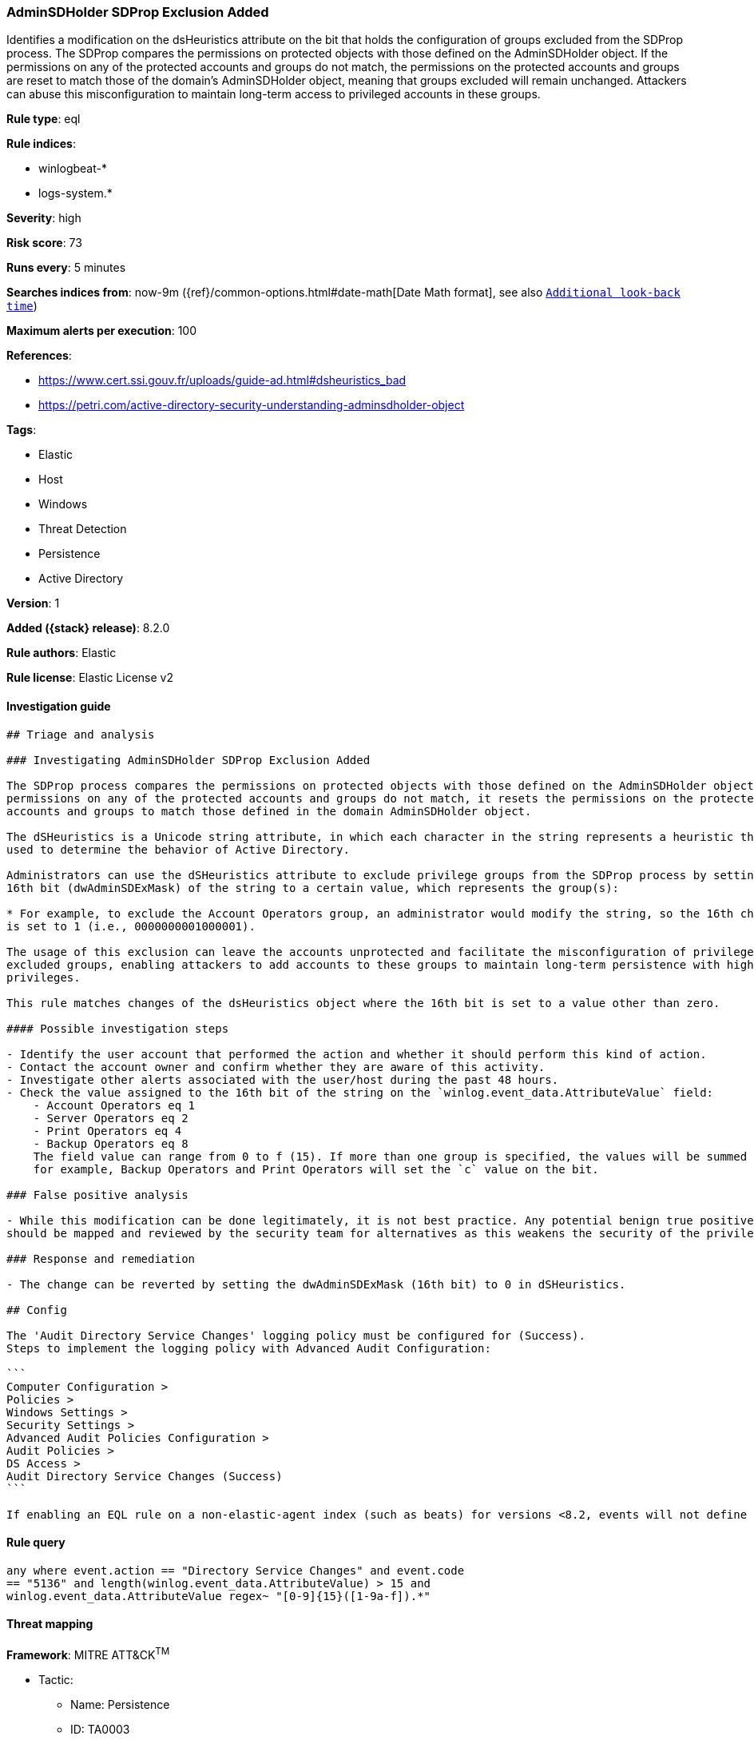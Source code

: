 [[adminsdholder-sdprop-exclusion-added]]
=== AdminSDHolder SDProp Exclusion Added

Identifies a modification on the dsHeuristics attribute on the bit that holds the configuration of groups excluded from the SDProp process. The SDProp compares the permissions on protected objects with those defined on the AdminSDHolder object. If the permissions on any of the protected accounts and groups do not match, the permissions on the protected accounts and groups are reset to match those of the domain's AdminSDHolder object, meaning that groups excluded will remain unchanged. Attackers can abuse this misconfiguration to maintain long-term access to privileged accounts in these groups.

*Rule type*: eql

*Rule indices*:

* winlogbeat-*
* logs-system.*

*Severity*: high

*Risk score*: 73

*Runs every*: 5 minutes

*Searches indices from*: now-9m ({ref}/common-options.html#date-math[Date Math format], see also <<rule-schedule, `Additional look-back time`>>)

*Maximum alerts per execution*: 100

*References*:

* https://www.cert.ssi.gouv.fr/uploads/guide-ad.html#dsheuristics_bad
* https://petri.com/active-directory-security-understanding-adminsdholder-object

*Tags*:

* Elastic
* Host
* Windows
* Threat Detection
* Persistence
* Active Directory

*Version*: 1

*Added ({stack} release)*: 8.2.0

*Rule authors*: Elastic

*Rule license*: Elastic License v2

==== Investigation guide


[source,markdown]
----------------------------------
## Triage and analysis

### Investigating AdminSDHolder SDProp Exclusion Added

The SDProp process compares the permissions on protected objects with those defined on the AdminSDHolder object. If the
permissions on any of the protected accounts and groups do not match, it resets the permissions on the protected
accounts and groups to match those defined in the domain AdminSDHolder object.

The dSHeuristics is a Unicode string attribute, in which each character in the string represents a heuristic that is
used to determine the behavior of Active Directory.

Administrators can use the dSHeuristics attribute to exclude privilege groups from the SDProp process by setting the
16th bit (dwAdminSDExMask) of the string to a certain value, which represents the group(s):

* For example, to exclude the Account Operators group, an administrator would modify the string, so the 16th character
is set to 1 (i.e., 0000000001000001).

The usage of this exclusion can leave the accounts unprotected and facilitate the misconfiguration of privileges for the
excluded groups, enabling attackers to add accounts to these groups to maintain long-term persistence with high
privileges.

This rule matches changes of the dsHeuristics object where the 16th bit is set to a value other than zero.

#### Possible investigation steps

- Identify the user account that performed the action and whether it should perform this kind of action.
- Contact the account owner and confirm whether they are aware of this activity.
- Investigate other alerts associated with the user/host during the past 48 hours.
- Check the value assigned to the 16th bit of the string on the `winlog.event_data.AttributeValue` field:
    - Account Operators eq 1
    - Server Operators eq 2
    - Print Operators eq 4
    - Backup Operators eq 8
    The field value can range from 0 to f (15). If more than one group is specified, the values will be summed together;
    for example, Backup Operators and Print Operators will set the `c` value on the bit.

### False positive analysis

- While this modification can be done legitimately, it is not best practice. Any potential benign true positive (B-TP)
should be mapped and reviewed by the security team for alternatives as this weakens the security of the privileged group.

### Response and remediation

- The change can be reverted by setting the dwAdminSDExMask (16th bit) to 0 in dSHeuristics.

## Config

The 'Audit Directory Service Changes' logging policy must be configured for (Success).
Steps to implement the logging policy with Advanced Audit Configuration:

```
Computer Configuration > 
Policies >
Windows Settings >
Security Settings >
Advanced Audit Policies Configuration >
Audit Policies >
DS Access >
Audit Directory Service Changes (Success)
```

If enabling an EQL rule on a non-elastic-agent index (such as beats) for versions <8.2, events will not define `event.ingested` and default fallback for EQL rules was not added until 8.2, so you will need to add a custom pipeline to populate `event.ingested` to @timestamp for this rule to work.

----------------------------------


==== Rule query


[source,js]
----------------------------------
any where event.action == "Directory Service Changes" and event.code
== "5136" and length(winlog.event_data.AttributeValue) > 15 and
winlog.event_data.AttributeValue regex~ "[0-9]{15}([1-9a-f]).*"
----------------------------------

==== Threat mapping

*Framework*: MITRE ATT&CK^TM^

* Tactic:
** Name: Persistence
** ID: TA0003
** Reference URL: https://attack.mitre.org/tactics/TA0003/
